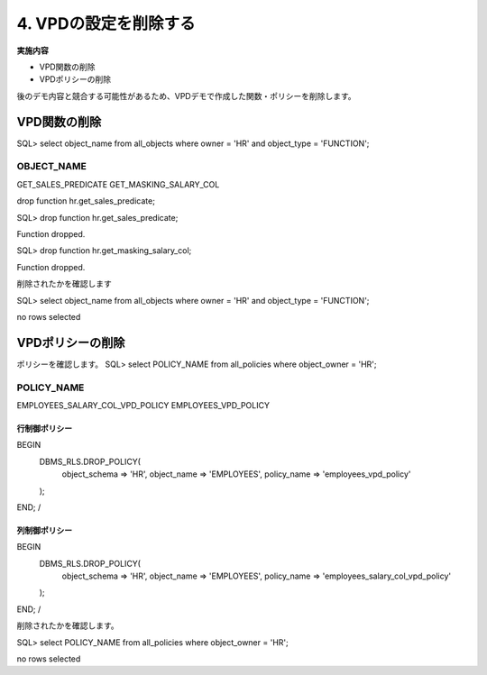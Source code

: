 ############################################
4. VPDの設定を削除する
############################################


**実施内容**

+ VPD関数の削除
+ VPDポリシーの削除


後のデモ内容と競合する可能性があるため、VPDデモで作成した関数・ポリシーを削除します。

*************************
VPD関数の削除
*************************

SQL> select object_name from all_objects where owner = 'HR' and object_type = 'FUNCTION';

OBJECT_NAME
--------------------------------------------------------------------------------
GET_SALES_PREDICATE
GET_MASKING_SALARY_COL

drop function hr.get_sales_predicate;


SQL> drop function hr.get_sales_predicate;

Function dropped.


SQL> drop function hr.get_masking_salary_col;

Function dropped.

削除されたかを確認します

SQL> select object_name from all_objects where owner = 'HR' and object_type = 'FUNCTION';

no rows selected



*************************
VPDポリシーの削除
*************************

ポリシーを確認します。
SQL> select POLICY_NAME from all_policies where object_owner  = 'HR';

POLICY_NAME
--------------------------------------------------------------------------------
EMPLOYEES_SALARY_COL_VPD_POLICY
EMPLOYEES_VPD_POLICY



行制御ポリシー
=================

BEGIN
    DBMS_RLS.DROP_POLICY(
        object_schema => 'HR',
        object_name   => 'EMPLOYEES',
        policy_name   => 'employees_vpd_policy'
    );
END;
/


列制御ポリシー
=================

BEGIN
    DBMS_RLS.DROP_POLICY(
        object_schema => 'HR',
        object_name   => 'EMPLOYEES',
        policy_name   => 'employees_salary_col_vpd_policy'
    );
END;
/

削除されたかを確認します。

SQL> select POLICY_NAME from all_policies where object_owner  = 'HR';

no rows selected

